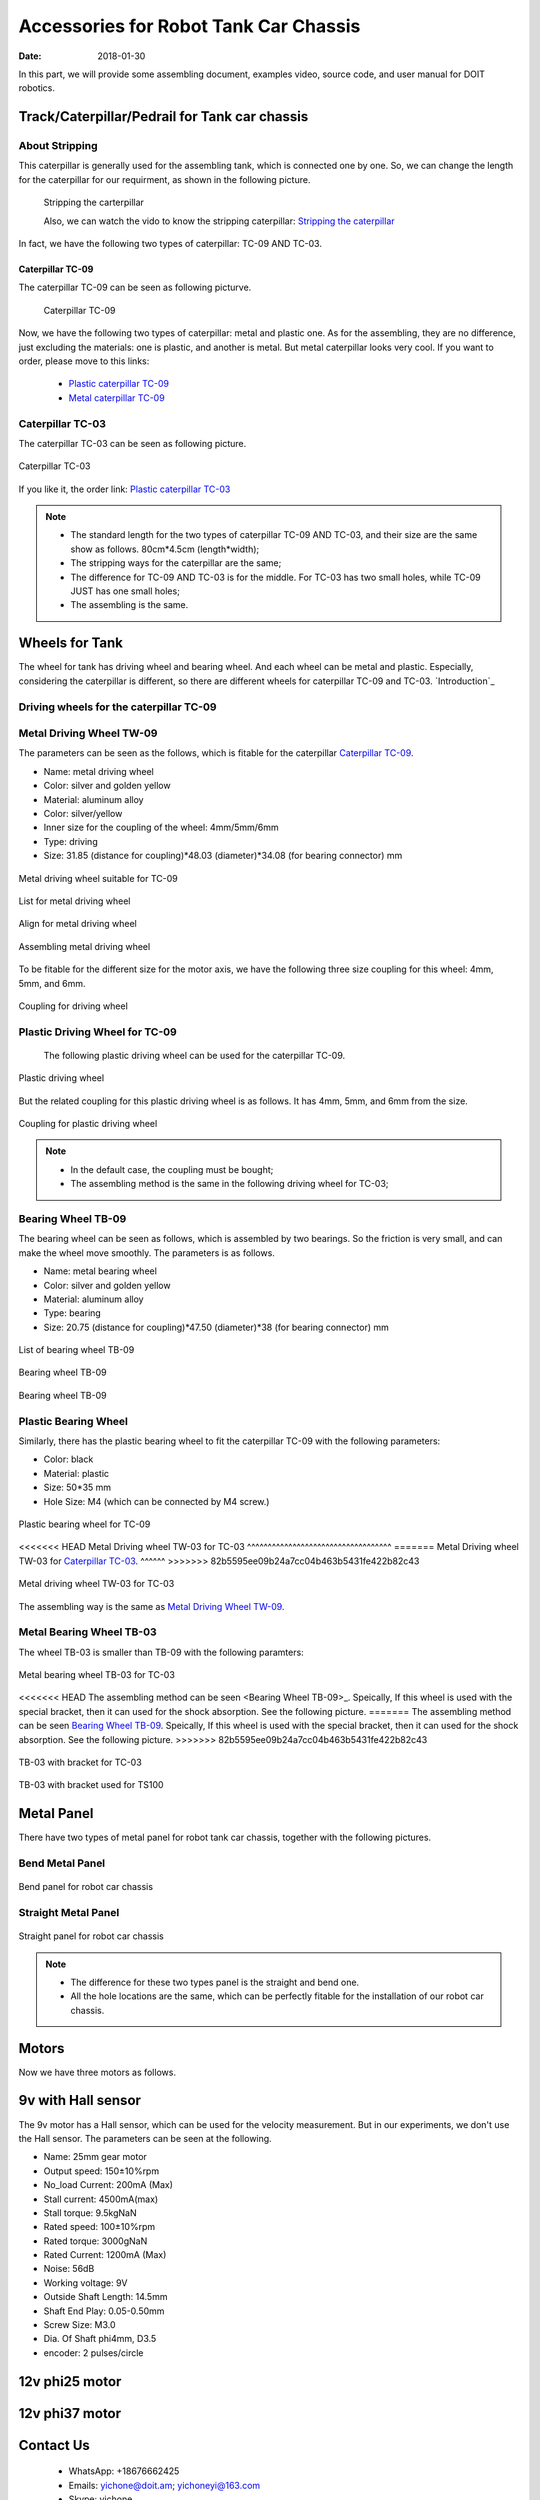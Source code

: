 ﻿=========================================
Accessories for Robot Tank Car Chassis
=========================================

:Date:   2018-01-30

In this part, we will provide some assembling document, examples video, source code, and user manual for DOIT robotics.

Track/Caterpillar/Pedrail for Tank car chassis
-----------------------------------------------

About Stripping
^^^^^^^^^^^^^^^

This caterpillar is generally used for the assembling tank, which is connected one by one. So, we can change the length for the caterpillar for our requirment, as shown in the following picture.

 .. figure:: ../_static/caterpillarpull.jpg
    :align: center
    :alt: Stripping the carterpillar
    :figclass: align-center

 Stripping the carterpillar
    
 Also, we can watch the vido to know the stripping caterpillar: `Stripping the caterpillar <http://v.youku.com/v_show/id_XMTg4NzYyMzY4NA==.html?spm=a2hzp.8253869.0.0>`_

In fact, we have the following two types of caterpillar: TC-09 AND TC-03.

Caterpillar TC-09
~~~~~~~~~~~~~~~~~
The caterpillar TC-09 can be seen as following picturve.

 .. figure:: ../_static/tc09.jpg
   :align: center
   :alt: Caterpillar TC-09
   :figclass: align-center
    
   Caterpillar TC-09

Now, we have the following two types of caterpillar: metal and plastic one. As for the assembling, they are no difference, just excluding the materials: one is plastic, and another is metal. But metal caterpillar looks very cool. If you want to order, please move to this links: 
 
 * `Plastic caterpillar TC-09 <http://vvdoit.com/original-doit-2pcspair-plastic-caterpillar-chain-track-pedrail-thread-tracker-wheel-for-tank-chassis-diy-rc-toy-remote-control-p779205.html>`_ 
 * `Metal caterpillar TC-09 <http://vvdoit.com/original-doit-caterpillar-chain-track-wheel-for-robot-model-crawler-obstacle-surmounting-with-high-torque-motors-and-hall-sensor-p834293.html>`_ 
 
Caterpillar TC-03
^^^^^^^^^^^^^^^^^^ 

The caterpillar TC-03 can be seen as following picture.

.. figure:: ../_static/tc03.jpg
   :align: center
   :alt: Caterpillar TC-03
   :figclass: align-center
    
   Caterpillar TC-03
    
If you like it, the order link: `Plastic caterpillar TC-03 <http://vvdoit.com/original-doit-shock-absorption-plastic-track-for-robot-tank-car-chassis-caterpillar-crawler-conveyor-belt-diy-smart-chain-wheel-p779512.html>`_
 
.. Note::
 
 * The standard length for the two types of caterpillar TC-09 AND TC-03, and their size are the same show as follows.
   80cm*4.5cm (length*width);
 * The stripping ways for the caterpillar are the same;
 * The difference for TC-09 AND TC-03 is for the middle. For TC-03 has two small holes, while TC-09 JUST has one small holes;
 * The assembling is the same.

Wheels for Tank
---------------

The wheel for tank has driving wheel and bearing wheel. And each wheel can be metal and plastic. Especially, considering the caterpillar is different, so there are different wheels for caterpillar TC-09 and TC-03. `Introduction`_

Driving wheels for the caterpillar TC-09
^^^^^^^^^^^^^^^^^^^^^^^^^^^^^^^^^^^^^^^^^

Metal Driving Wheel TW-09
^^^^^^^^^^^^^^^^^^^^^^^^^

The parameters can be seen as the follows, which is fitable for the caterpillar `Caterpillar TC-09`_. 

* Name: metal driving wheel
* Color: silver and golden yellow
* Material: aluminum alloy
* Color: silver/yellow
* Inner size for the coupling of the wheel: 4mm/5mm/6mm
* Type: driving
* Size: 31.85 (distance for coupling)*48.03 (diameter)*34.08 (for bearing connector) mm


.. figure:: ../_static/drivingwheeltc09.jpg
   :align: center
   :alt: Metal driving wheel suitable for TC-09
   :figclass: align-center
    
   Metal driving wheel suitable for TC-09

.. figure:: ../_static/drivingwheelkit.jpg
   :align: center
   :alt: List for metal driving wheel
   :figclass: align-center
    
   List for metal driving wheel
    
.. figure:: ../_static/drivingwheelalign.jpg
   :align: center
   :alt: Align metal driving wheel
   :figclass: align-center
    
   Align for metal driving wheel
 
.. figure:: ../_static/drivingwheelassemble.jpg
   :align: center
   :alt: Assembling metal driving wheel
   :figclass: align-center
    
   Assembling metal driving wheel

To be fitable for the different size for the motor axis, we have the following three size coupling for this wheel: 4mm, 5mm, and 6mm.

.. figure:: ../_static/drivingwheelcoupling.jpg
   :align: center
   :alt: Coupling for driving wheel
   :figclass: align-center
    
   Coupling for driving wheel

Plastic Driving Wheel for TC-09
^^^^^^^^^^^^^^^^^^^^^^^^^^^^^^^^
 
 The following plastic driving wheel can be used for the caterpillar TC-09.
 
.. figure:: ../_static/Pdrivingwheel.jpg
   :align: center
   :alt: Plastic driving wheel
   :figclass: align-center
    
   Plastic driving wheel
    
But the related coupling for this plastic driving wheel is as follows. It has 4mm, 5mm, and 6mm from the size.
 
.. figure:: ../_static/Pdrivingwheelcoupling.jpg
   :align: center
   :alt: Coupling for plastic driving wheel
   :figclass: align-center
    
   Coupling for plastic driving wheel

.. Note::
 
 * In the default case, the coupling must be bought;
 * The assembling method is the same in the following driving wheel for TC-03;
 
Bearing Wheel TB-09
^^^^^^^^^^^^^^^^^^^^^^^^
The bearing wheel can be seen as follows, which is assembled by two bearings. So the friction is very small, and can make the wheel move smoothly. The parameters is as follows.

* Name: metal bearing wheel
* Color: silver and golden yellow
* Material: aluminum alloy
* Type: bearing
* Size: 20.75 (distance for coupling)*47.50 (diameter)*38 (for bearing connector) mm



.. figure:: ../_static/TB09.jpg
   :align: center
   :alt: List of bearing wheel TB-09
   :figclass: align-center
    
   List of bearing wheel TB-09
    
.. figure:: ../_static/TB091.jpg
   :align: center
   :alt: Bearing wheel TB-09
   :figclass: align-center
    
   Bearing wheel TB-09 
    
.. figure:: ../_static/TB092.jpg
   :align: center
   :alt: Bearing wheel TB-09
   :figclass: align-center
    
   Bearing wheel TB-09

Plastic Bearing Wheel
^^^^^^^^^^^^^^^^^^^^^

Similarly, there has the plastic bearing wheel to fit the caterpillar TC-09 with the following parameters:

* Color: black
* Material: plastic
* Size: 50*35 mm
* Hole Size: M4 (which can be connected by M4 screw.)

.. figure:: ../_static/pbearingwheel.jpg
   :align: center
   :alt: Plastic bearing wheel for TC-09
   :figclass: align-center
    
   Plastic bearing wheel for TC-09
  
<<<<<<< HEAD
Metal Driving wheel TW-03 for TC-03
^^^^^^^^^^^^^^^^^^^^^^^^^^^^^^^^^^^
=======
Metal Driving wheel TW-03 for `Caterpillar TC-03`_.
^^^^^^
>>>>>>> 82b5595ee09b24a7cc04b463b5431fe422b82c43

.. figure:: ../_static/tw03.jpg
   :align: center
   :alt: Metal driving wheel TW-03 for TC-03
   :figclass: align-center
   
   Metal driving wheel TW-03 for TC-03
   
The assembling way is the same as `Metal Driving Wheel TW-09`_.

Metal Bearing Wheel TB-03
^^^^^^^^^^^^^^^^^^^^^^^^^^
The wheel TB-03 is smaller than TB-09 with the following paramters:

.. figure:: ../_static/tb03.jpg
   :align: center
   :alt: Metal bearing wheel TB-03 for TC-03
   :figclass: align-center
   
   Metal bearing wheel TB-03 for TC-03
   
<<<<<<< HEAD
The assembling method can be seen <Bearing Wheel TB-09>_. Speically, If this wheel is used with the special bracket, then it can used for the shock absorption. See the following picture.
=======
The assembling method can be seen `Bearing Wheel TB-09`_. Speically, If this wheel is used with the special bracket, then it can used for the shock absorption. See the following picture.
>>>>>>> 82b5595ee09b24a7cc04b463b5431fe422b82c43

.. figure:: ../_static/tb03bracket.jpg
   :align: center
   :alt: TB-03 with bracket for TC-03
   :figclass: align-center
   
   TB-03 with bracket for TC-03
   
.. figure:: ../_static/ts100.jpg
   :align: center
   :alt: TB-03 with bracket used for TS100
   :figclass: align-center
   
   TB-03 with bracket used for TS100

Metal Panel
-------------
There have two types of metal panel for robot tank car chassis, together with the following pictures.

Bend Metal Panel
^^^^^^^^^^^^^^^^^
.. figure:: ../_static/bendpanel.jpg
   :align: center
   :alt: bend panel for robot car chassis
   :figclass: align-center
   
   Bend panel for robot car chassis

Straight Metal Panel 
^^^^^^^^^^^^^^^^^^^^^
.. figure:: ../_static/straightpanel.jpg
   :align: center
   :alt: Straight panel for robot car chassis
   :figclass: align-center
   
Straight panel for robot car chassis

.. Note:: 

 * The difference for these two types panel is the straight and bend one.
 * All the hole locations are the same, which can be perfectly fitable for the installation of our robot car chassis.

Motors
------
Now we have three motors as follows.

9v with Hall sensor
--------------------
The 9v motor has a Hall sensor, which can be used for the velocity measurement. But in our 
experiments, we don't use the Hall sensor. The parameters can be seen at the following.

* Name: 25mm gear motor
* Output speed: 150±10%rpm
* No_load Current: 200mA (Max)
* Stall current: 4500mA(max)
* Stall torque: 9.5kgNaN
* Rated speed: 100±10%rpm
* Rated torque: 3000gNaN
* Rated Current: 1200mA (Max)
* Noise: 56dB
* Working voltage: 9V
* Outside Shaft Length: 14.5mm
* Shaft End Play: 0.05-0.50mm
* Screw Size: M3.0
* Dia. Of Shaft phi4mm, D3.5
* encoder: 2 pulses/circle

12v phi25 motor
--------


12v phi37 motor
----------





 
 
 
Contact Us
--------
 
 * WhatsApp: +18676662425
 * Emails: yichone@doit.am; yichoneyi@163.com
 * Skype: yichone
 * Official site: `www.doit.am <http://www.doit.am/>`_
 * official shop: `www.vvdoit.com <http://www.vvdoit.com/>`_; `www.smartarduino.com <http://www.smartarduino.com/>`_.

